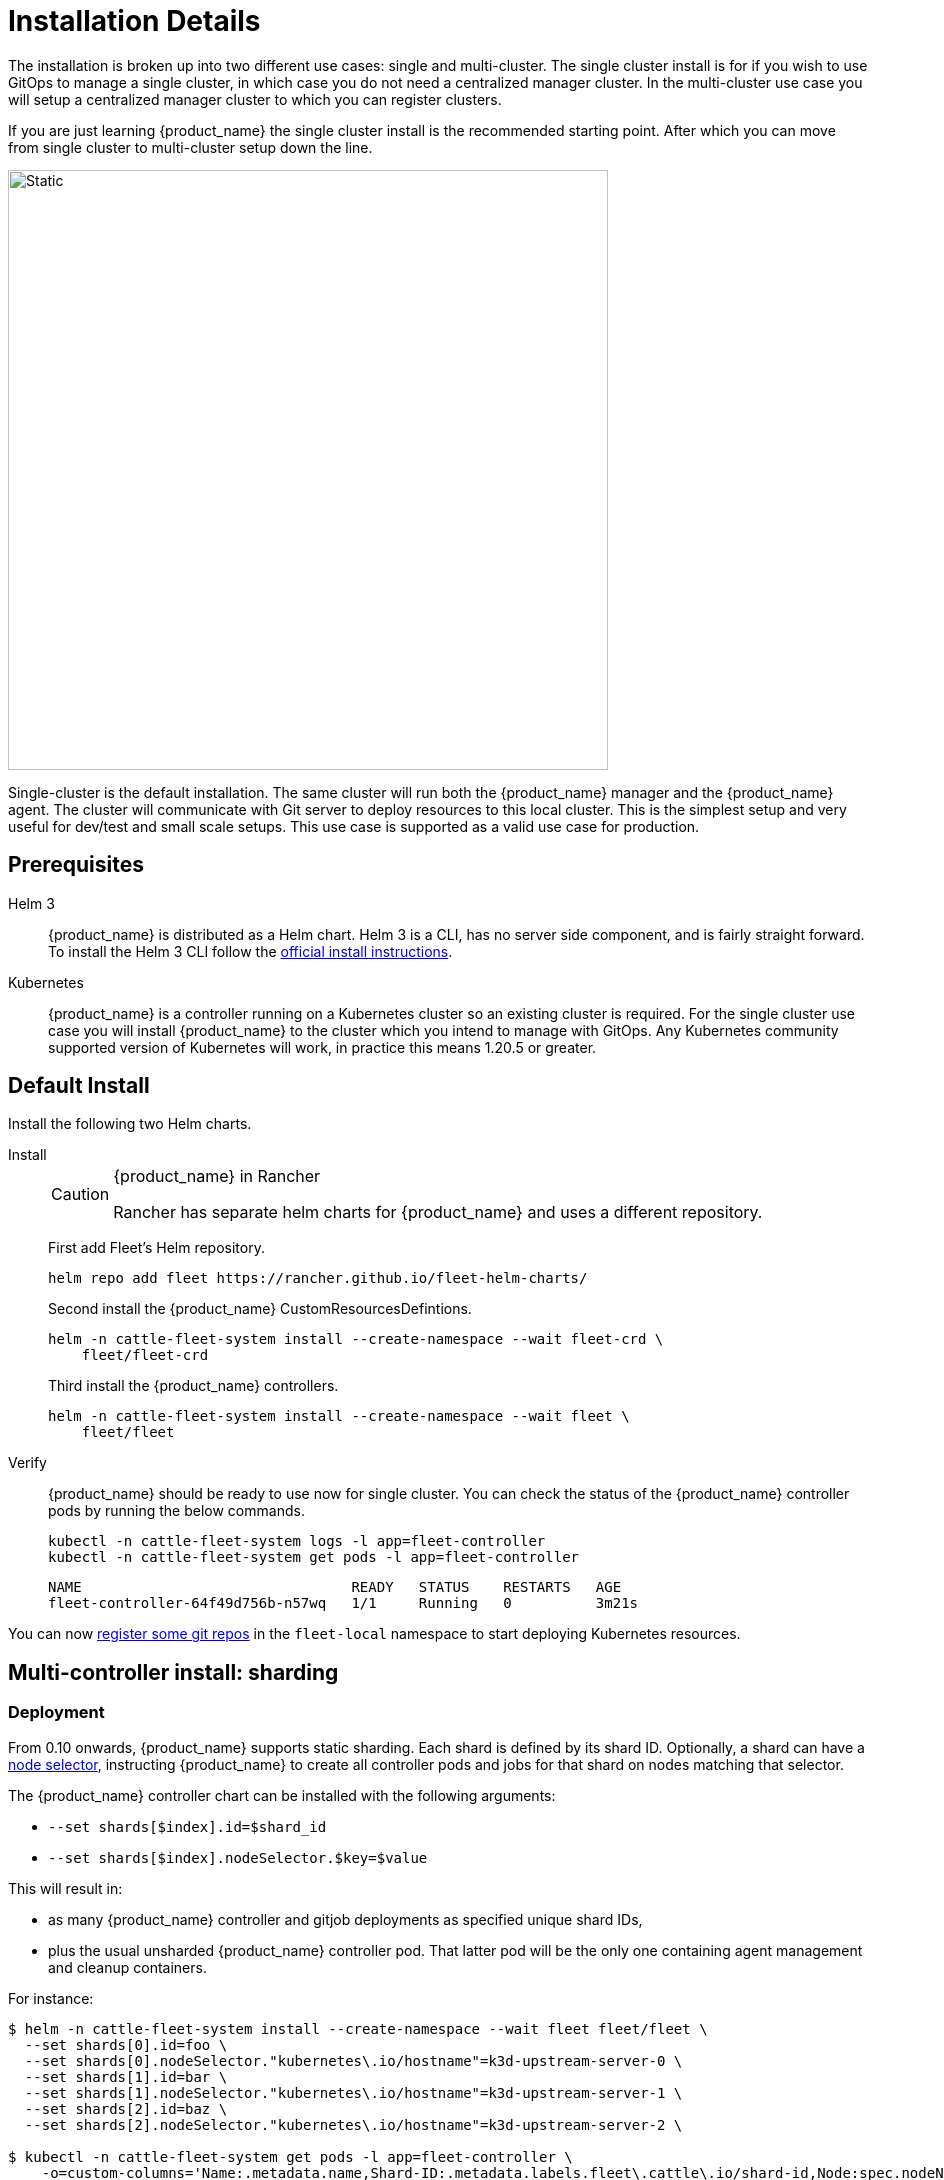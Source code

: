 :doctype: book

= Installation Details

The installation is broken up into two different use cases: single and multi-cluster. The single cluster install is for if you wish to use GitOps to manage a single cluster, in which case you do not need a centralized manager cluster. In the multi-cluster use case you will setup a centralized manager cluster to which you can register clusters.

If you are just learning {product_name} the single cluster install is the recommended starting point. After which you can move from single cluster to multi-cluster setup down the line.

image::single-cluster.png[Static, 600]

Single-cluster is the default installation. The same cluster will run both the {product_name} manager and the {product_name} agent. The cluster will communicate with Git server to deploy resources to this local cluster. This is the simplest setup and very useful for dev/test and small scale setups. This use case is supported as a valid use case for production.

== Prerequisites

[tabs]
====
Helm 3::
+
{product_name} is distributed as a Helm chart. Helm 3 is a CLI, has no server side component, and is fairly straight forward. To install the Helm 3 CLI follow the https://helm.sh/docs/intro/install[official install instructions]. 

Kubernetes::
+
{product_name} is a controller running on a Kubernetes cluster so an existing cluster is required. For the single cluster use case you will install {product_name} to the cluster which you intend to manage with GitOps. Any Kubernetes community supported version of Kubernetes will work, in practice this means 1.20.5 or greater.
====

== Default Install

Install the following two Helm charts.

[tabs]
======
Install::
+
--
[CAUTION]
.{product_name} in Rancher
====
Rancher has separate helm charts for {product_name} and uses a different repository.
====

First add Fleet's Helm repository.

[,bash]
----
helm repo add fleet https://rancher.github.io/fleet-helm-charts/
----

Second install the {product_name} CustomResourcesDefintions.

[,bash]
----
helm -n cattle-fleet-system install --create-namespace --wait fleet-crd \
    fleet/fleet-crd
----

Third install the {product_name} controllers.

[,bash]
----
helm -n cattle-fleet-system install --create-namespace --wait fleet \
    fleet/fleet
----
--

Verify::
+
--
{product_name} should be ready to use now for single cluster. You can check the status of the {product_name} controller pods by running the below commands.

[,bash]
----
kubectl -n cattle-fleet-system logs -l app=fleet-controller
kubectl -n cattle-fleet-system get pods -l app=fleet-controller
----

[,bash]
----
NAME                                READY   STATUS    RESTARTS   AGE
fleet-controller-64f49d756b-n57wq   1/1     Running   0          3m21s
----
--

======

You can now xref:how-tos-for-users/gitrepo-add.adoc[register some git repos] in the `fleet-local` namespace to start deploying Kubernetes resources.

== Multi-controller install: sharding

=== Deployment

From 0.10 onwards, {product_name} supports static sharding. Each shard is defined by its shard ID. Optionally, a shard can have a https://kubernetes.io/docs/concepts/scheduling-eviction/assign-pod-node/#nodeselector[node selector], instructing {product_name} to create all controller pods and jobs for that shard on nodes matching that selector.

The {product_name} controller chart can be installed with the following arguments:

* `--set shards[$index].id=$shard_id`
* `--set shards[$index].nodeSelector.$key=$value`

This will result in:

* as many {product_name} controller and gitjob deployments as specified unique shard IDs,
* plus the usual unsharded {product_name} controller pod. That latter pod will be the only one containing agent management and cleanup containers.

For instance:

[,bash]
----
$ helm -n cattle-fleet-system install --create-namespace --wait fleet fleet/fleet \
  --set shards[0].id=foo \
  --set shards[0].nodeSelector."kubernetes\.io/hostname"=k3d-upstream-server-0 \
  --set shards[1].id=bar \
  --set shards[1].nodeSelector."kubernetes\.io/hostname"=k3d-upstream-server-1 \
  --set shards[2].id=baz \
  --set shards[2].nodeSelector."kubernetes\.io/hostname"=k3d-upstream-server-2 \

$ kubectl -n cattle-fleet-system get pods -l app=fleet-controller \
    -o=custom-columns='Name:.metadata.name,Shard-ID:.metadata.labels.fleet\.cattle\.io/shard-id,Node:spec.nodeName'
Name                                          Shard-ID   Node
fleet-controller-b4c469c85-rj2q8                         k3d-upstream-server-2
fleet-controller-shard-bar-5f5999958f-nt4bm   bar        k3d-upstream-server-1
fleet-controller-shard-baz-75c8587898-2wkk9   baz        k3d-upstream-server-2
fleet-controller-shard-foo-55478fb9d8-42q2f   foo        k3d-upstream-server-0

$ kubectl -n cattle-fleet-system get pods -l app=gitjob \
    -o=custom-columns='Name:.metadata.name,Shard-ID:.metadata.labels.fleet\.cattle\.io/shard-id,Node:spec.nodeName'
Name                                Shard-ID   Node
gitjob-8498c6d78b-mdhgh                        k3d-upstream-server-1
gitjob-shard-bar-8659ffc945-9vtlx   bar        k3d-upstream-server-1
gitjob-shard-baz-6d67f596dc-fsz9m   baz        k3d-upstream-server-2
gitjob-shard-foo-8697bb7f67-wzsfj   foo        k3d-upstream-server-0
----

=== How it works

With sharding in place, each {product_name} controller will process resources bearing its own shard ID. This also holds for the unsharded controller, which has no set shard ID and will therefore process all unsharded resources.

To deploy a GitRepo for a specific shard, simply add label `fleet.cattle.io/shard-ref` with your desired shard ID as a value.

Here is an example:

[,bash]
----
$ kubectl apply -n fleet-local -f - <<EOF
kind: GitRepo
apiVersion: fleet.cattle.io/v1alpha1
metadata:
  name: sharding-test
  labels:
    fleet.cattle.io/shard-ref: foo
spec:
  repo: https://github.com/rancher/fleet-examples
  paths:
  - single-cluster/helm
EOF
----

A GitRepo with a label ID for which a {product_name} controller is deployed (eg. `foo` in the above example) will then be processed by that controller.

On the other hand, a GitRepo with an unknown label ID (eg. `boo` in the above example) will _not_ be processed by any {product_name} controller, hence no resources other than the GitRepo itself will be created.

Removing or adding supported shard IDs currently requires redeploying {product_name} with a new set of shard IDs.

== Configuration for Multi-Cluster

[CAUTION]
====
Downstream clusters in Rancher are automatically registered in{product_name}. Users can access {product_name} under `Continuous Delivery` on Rancher.

The multi-cluster install described below is *only* covered in standalone Fleet, which is untested by Rancher QA.
====

[IMPORTANT]
====
The setup is the same as for a single cluster. After installing the {product_name} manager, you will then need to register remote downstream clusters with the {product_name} manager.

However, to allow for xref:how-tos-for-operators/cluster-registration.adoc#_manager_initiated[manager-initiated registration] of downstream clusters, a few extra settings are required. Without the API server URL and the CA, only xref:how-tos-for-operators/cluster-registration.adoc#_agent_initiated[agent-initiated registration] of downstream clusters is possible.
====


=== API Server URL and CA certificate

In order for your {product_name} management installation to properly work it is important the correct API server URL and CA certificates are configured properly.  The {product_name} agents will communicate to the Kubernetes API server URL. This means the Kubernetes API server must be accessible to the downstream clusters.  You will also need to obtain the CA certificate of the API server. The easiest way to obtain this information is typically from your kubeconfig file (`$HOME/.kube/config`). The `server`, `certificate-authority-data`, or `certificate-authority` fields will have these values.

[,yaml]
.$HOME/.kube/config
----
apiVersion: v1
clusters:
- cluster:
    certificate-authority-data: LS0tLS1CRUdJTi...
    server: https://example.com:6443
----

==== Extract CA certificate

Please note that the `certificate-authority-data` field is base64 encoded and will need to be decoded before you save it into a file. This can be done by saving the base64 encoded contents to a file and then running:

[,shell]
----
base64 -d encoded-file > ca.pem
----

Next, retrieve the CA certificate from your kubeconfig.

[tabs]
====
Extract First::
+
--
If you have `jq` and `base64` available then this one-liners will pull all CA certificates from your `KUBECONFIG` and place then in a file named `ca.pem`.

[,shell]
----
kubectl config view -o json --raw  | jq -r '.clusters[].cluster["certificate-authority-data"]' | base64 -d > ca.pem
----
--

Multiple Entries::
+
--
Or, if you have a multi-cluster setup, you can use this command: 

[,shell]
----
# replace CLUSTERNAME with the name of the cluster according to your KUBECONFIG
kubectl config view -o json --raw  | jq -r '.clusters[] | select(.name=="CLUSTERNAME").cluster["certificate-authority-data"]' | base64 -d > ca.pem
----
--
====

==== Extract API Server

If you have a multi-cluster setup, you can use this command:

[,shell]
----
# replace CLUSTERNAME with the name of the cluster according to your KUBECONFIG
API_SERVER_URL=$(kubectl config view -o json --raw  | jq -r '.clusters[] | select(.name=="CLUSTER").cluster["server"]')
# Leave empty if your API server is signed by a well known CA
API_SERVER_CA="ca.pem"
----

==== Validate

First validate the server URL is correct.

[,shell]
----
curl -fLk "$API_SERVER_URL/version"
----

The output of this command should be JSON with the version of the Kubernetes server or a `401 Unauthorized` error. If you do not get either of these results than please ensure you have the correct URL. The API server port is typically 6443 for Kubernetes.

Next validate that the CA certificate is proper by running the below command.  If your API server is signed by a well known CA then omit the `--cacert "$API_SERVER_CA"` part of the command.

[,shell]
----
curl -fL --cacert "$API_SERVER_CA" "$API_SERVER_URL/version"
----

If you get a valid JSON response or an `401 Unauthorized` then it worked. The Unauthorized error is only because the curl command is not setting proper credentials, but this validates that the TLS connection work and the `ca.pem` is correct for this URL. If you get a `SSL certificate problem` then the `ca.pem` is not correct. The contents of the `$API_SERVER_CA` file should look similar to the below:

[,pem]
.ca.pem
----
----BEGIN CERTIFICATE----
MIIBVjCB/qADAgECAgEAMAoGCCqGSM49BAMCMCMxITAfBgNVBAMMGGszcy1zZXJ2
ZXItY2FAMTU5ODM5MDQ0NzAeFw0yMDA4MjUyMTIwNDdaFw0zMDA4MjMyMTIwNDda
MCMxITAfBgNVBAMMGGszcy1zZXJ2ZXItY2FAMTU5ODM5MDQ0NzBZMBMGByqGSM49
AgEGCCqGSM49AwEHA0IABDXlQNkXnwUPdbSgGz5Rk6U9ldGFjF6y1YyF36cNGk4E
0lMgNcVVD9gKuUSXEJk8tzHz3ra/+yTwSL5xQeLHBl+jIzAhMA4GA1UdDwEB/wQE
AwICpDAPBgNVHRMBAf8EBTADAQH/MAoGCCqGSM49BAMCA0cAMEQCIFMtZ5gGDoDs
ciRyve+T4xbRNVHES39tjjup/LuN4tAgAiAteeB3jgpTMpZyZcOOHl9gpZ8PgEcN
KDs/pb3fnMTtpA==
----END CERTIFICATE----
----

=== Install for Multi-Cluster

In the following example it will be assumed the API server URL from the `KUBECONFIG` which is `https://example.com:6443` and the CA certificate is in the file `ca.pem`. If your API server URL is signed by a well-known CA you can omit the `apiServerCA` parameter below or just create an empty `ca.pem` file (ie `touch ca.pem`).

Setup the environment with your specific values, e.g.:

[,shell]
----
API_SERVER_URL="https://example.com:6443"
API_SERVER_CA="ca.pem"
----

Once you have validated the API server URL and API server CA parameters, install the following two Helm charts.

[tabs]
====
Install::
+
--
First add Fleet's Helm repository.

[,bash]
----
helm repo add fleet https://rancher.github.io/fleet-helm-charts/
----

Second install the {product_name} CustomResourcesDefintions.

[,bash]
----
helm -n cattle-fleet-system install --create-namespace --wait \
    fleet-crd fleet/fleet-crd
----

Third install the {product_name} controllers.

[,bash]
----
helm -n cattle-fleet-system install --create-namespace --wait \
    --set apiServerURL="$API_SERVER_URL" \
    --set-file apiServerCA="$API_SERVER_CA" \
    fleet fleet/fleet
----
--

Verify::
+
--
{product_name} should be ready to use. You can check the status of the {product_name} controller pods by running the below commands.

[,bash]
----
kubectl -n cattle-fleet-system logs -l app=fleet-controller
kubectl -n cattle-fleet-system get pods -l app=fleet-controller
----

[,bash]
----
NAME                                READY   STATUS    RESTARTS   AGE
fleet-controller-64f49d756b-n57wq   1/1     Running   0          3m21s
----
--
====

At this point the {product_name} manager should be ready. You can now xref:how-tos-for-operators/cluster-registration.adoc[register clusters] and xref:how-tos-for-users/gitrepo-add.adoc#_create_gitrepo_instance[git repos] with the {product_name} manager.
